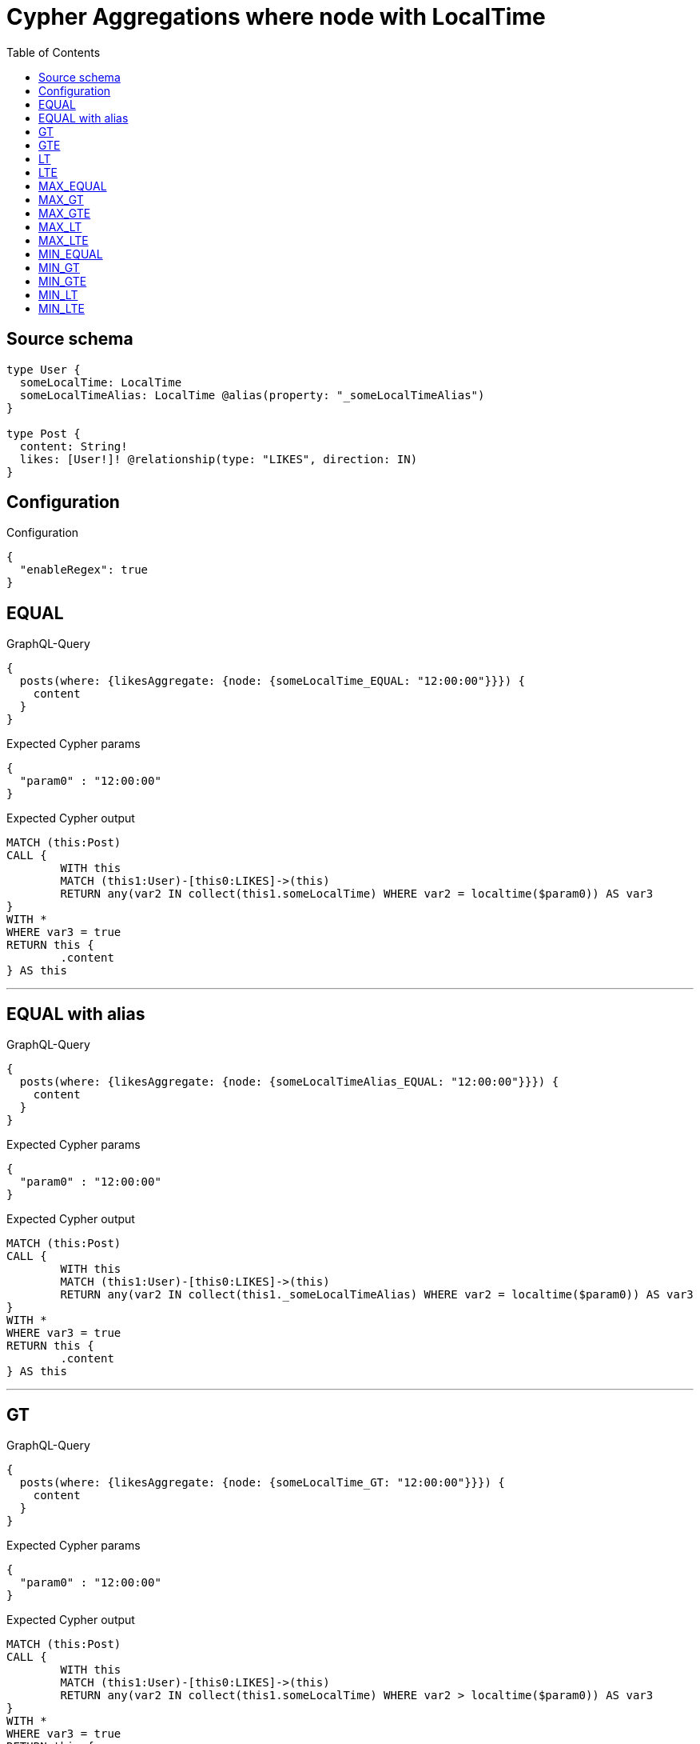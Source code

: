 :toc:

= Cypher Aggregations where node with LocalTime

== Source schema

[source,graphql,schema=true]
----
type User {
  someLocalTime: LocalTime
  someLocalTimeAlias: LocalTime @alias(property: "_someLocalTimeAlias")
}

type Post {
  content: String!
  likes: [User!]! @relationship(type: "LIKES", direction: IN)
}
----

== Configuration

.Configuration
[source,json,schema-config=true]
----
{
  "enableRegex": true
}
----
== EQUAL

.GraphQL-Query
[source,graphql]
----
{
  posts(where: {likesAggregate: {node: {someLocalTime_EQUAL: "12:00:00"}}}) {
    content
  }
}
----

.Expected Cypher params
[source,json]
----
{
  "param0" : "12:00:00"
}
----

.Expected Cypher output
[source,cypher]
----
MATCH (this:Post)
CALL {
	WITH this
	MATCH (this1:User)-[this0:LIKES]->(this)
	RETURN any(var2 IN collect(this1.someLocalTime) WHERE var2 = localtime($param0)) AS var3
}
WITH *
WHERE var3 = true
RETURN this {
	.content
} AS this
----

'''

== EQUAL with alias

.GraphQL-Query
[source,graphql]
----
{
  posts(where: {likesAggregate: {node: {someLocalTimeAlias_EQUAL: "12:00:00"}}}) {
    content
  }
}
----

.Expected Cypher params
[source,json]
----
{
  "param0" : "12:00:00"
}
----

.Expected Cypher output
[source,cypher]
----
MATCH (this:Post)
CALL {
	WITH this
	MATCH (this1:User)-[this0:LIKES]->(this)
	RETURN any(var2 IN collect(this1._someLocalTimeAlias) WHERE var2 = localtime($param0)) AS var3
}
WITH *
WHERE var3 = true
RETURN this {
	.content
} AS this
----

'''

== GT

.GraphQL-Query
[source,graphql]
----
{
  posts(where: {likesAggregate: {node: {someLocalTime_GT: "12:00:00"}}}) {
    content
  }
}
----

.Expected Cypher params
[source,json]
----
{
  "param0" : "12:00:00"
}
----

.Expected Cypher output
[source,cypher]
----
MATCH (this:Post)
CALL {
	WITH this
	MATCH (this1:User)-[this0:LIKES]->(this)
	RETURN any(var2 IN collect(this1.someLocalTime) WHERE var2 > localtime($param0)) AS var3
}
WITH *
WHERE var3 = true
RETURN this {
	.content
} AS this
----

'''

== GTE

.GraphQL-Query
[source,graphql]
----
{
  posts(where: {likesAggregate: {node: {someLocalTime_GTE: "12:00:00"}}}) {
    content
  }
}
----

.Expected Cypher params
[source,json]
----
{
  "param0" : "12:00:00"
}
----

.Expected Cypher output
[source,cypher]
----
MATCH (this:Post)
CALL {
	WITH this
	MATCH (this1:User)-[this0:LIKES]->(this)
	RETURN any(var2 IN collect(this1.someLocalTime) WHERE var2 >= localtime($param0)) AS var3
}
WITH *
WHERE var3 = true
RETURN this {
	.content
} AS this
----

'''

== LT

.GraphQL-Query
[source,graphql]
----
{
  posts(where: {likesAggregate: {node: {someLocalTime_LT: "12:00:00"}}}) {
    content
  }
}
----

.Expected Cypher params
[source,json]
----
{
  "param0" : "12:00:00"
}
----

.Expected Cypher output
[source,cypher]
----
MATCH (this:Post)
CALL {
	WITH this
	MATCH (this1:User)-[this0:LIKES]->(this)
	RETURN any(var2 IN collect(this1.someLocalTime) WHERE var2 < localtime($param0)) AS var3
}
WITH *
WHERE var3 = true
RETURN this {
	.content
} AS this
----

'''

== LTE

.GraphQL-Query
[source,graphql]
----
{
  posts(where: {likesAggregate: {node: {someLocalTime_LTE: "12:00:00"}}}) {
    content
  }
}
----

.Expected Cypher params
[source,json]
----
{
  "param0" : "12:00:00"
}
----

.Expected Cypher output
[source,cypher]
----
MATCH (this:Post)
CALL {
	WITH this
	MATCH (this1:User)-[this0:LIKES]->(this)
	RETURN any(var2 IN collect(this1.someLocalTime) WHERE var2 <= localtime($param0)) AS var3
}
WITH *
WHERE var3 = true
RETURN this {
	.content
} AS this
----

'''

== MAX_EQUAL

.GraphQL-Query
[source,graphql]
----
{
  posts(where: {likesAggregate: {node: {someLocalTime_MAX_EQUAL: "12:00:00"}}}) {
    content
  }
}
----

.Expected Cypher params
[source,json]
----
{
  "param0" : "12:00:00"
}
----

.Expected Cypher output
[source,cypher]
----
MATCH (this:Post)
CALL {
	WITH this
	MATCH (this1:User)-[this0:LIKES]->(this)
	RETURN max(this1.someLocalTime) = localtime($param0) AS var2
}
WITH *
WHERE var2 = true
RETURN this {
	.content
} AS this
----

'''

== MAX_GT

.GraphQL-Query
[source,graphql]
----
{
  posts(where: {likesAggregate: {node: {someLocalTime_MAX_GT: "12:00:00"}}}) {
    content
  }
}
----

.Expected Cypher params
[source,json]
----
{
  "param0" : "12:00:00"
}
----

.Expected Cypher output
[source,cypher]
----
MATCH (this:Post)
CALL {
	WITH this
	MATCH (this1:User)-[this0:LIKES]->(this)
	RETURN max(this1.someLocalTime) > localtime($param0) AS var2
}
WITH *
WHERE var2 = true
RETURN this {
	.content
} AS this
----

'''

== MAX_GTE

.GraphQL-Query
[source,graphql]
----
{
  posts(where: {likesAggregate: {node: {someLocalTime_MAX_GTE: "12:00:00"}}}) {
    content
  }
}
----

.Expected Cypher params
[source,json]
----
{
  "param0" : "12:00:00"
}
----

.Expected Cypher output
[source,cypher]
----
MATCH (this:Post)
CALL {
	WITH this
	MATCH (this1:User)-[this0:LIKES]->(this)
	RETURN max(this1.someLocalTime) >= localtime($param0) AS var2
}
WITH *
WHERE var2 = true
RETURN this {
	.content
} AS this
----

'''

== MAX_LT

.GraphQL-Query
[source,graphql]
----
{
  posts(where: {likesAggregate: {node: {someLocalTime_MAX_LT: "12:00:00"}}}) {
    content
  }
}
----

.Expected Cypher params
[source,json]
----
{
  "param0" : "12:00:00"
}
----

.Expected Cypher output
[source,cypher]
----
MATCH (this:Post)
CALL {
	WITH this
	MATCH (this1:User)-[this0:LIKES]->(this)
	RETURN max(this1.someLocalTime) < localtime($param0) AS var2
}
WITH *
WHERE var2 = true
RETURN this {
	.content
} AS this
----

'''

== MAX_LTE

.GraphQL-Query
[source,graphql]
----
{
  posts(where: {likesAggregate: {node: {someLocalTime_MAX_LTE: "12:00:00"}}}) {
    content
  }
}
----

.Expected Cypher params
[source,json]
----
{
  "param0" : "12:00:00"
}
----

.Expected Cypher output
[source,cypher]
----
MATCH (this:Post)
CALL {
	WITH this
	MATCH (this1:User)-[this0:LIKES]->(this)
	RETURN max(this1.someLocalTime) <= localtime($param0) AS var2
}
WITH *
WHERE var2 = true
RETURN this {
	.content
} AS this
----

'''

== MIN_EQUAL

.GraphQL-Query
[source,graphql]
----
{
  posts(where: {likesAggregate: {node: {someLocalTime_MIN_EQUAL: "12:00:00"}}}) {
    content
  }
}
----

.Expected Cypher params
[source,json]
----
{
  "param0" : "12:00:00"
}
----

.Expected Cypher output
[source,cypher]
----
MATCH (this:Post)
CALL {
	WITH this
	MATCH (this1:User)-[this0:LIKES]->(this)
	RETURN min(this1.someLocalTime) = localtime($param0) AS var2
}
WITH *
WHERE var2 = true
RETURN this {
	.content
} AS this
----

'''

== MIN_GT

.GraphQL-Query
[source,graphql]
----
{
  posts(where: {likesAggregate: {node: {someLocalTime_MIN_GT: "12:00:00"}}}) {
    content
  }
}
----

.Expected Cypher params
[source,json]
----
{
  "param0" : "12:00:00"
}
----

.Expected Cypher output
[source,cypher]
----
MATCH (this:Post)
CALL {
	WITH this
	MATCH (this1:User)-[this0:LIKES]->(this)
	RETURN min(this1.someLocalTime) > localtime($param0) AS var2
}
WITH *
WHERE var2 = true
RETURN this {
	.content
} AS this
----

'''

== MIN_GTE

.GraphQL-Query
[source,graphql]
----
{
  posts(where: {likesAggregate: {node: {someLocalTime_MIN_GTE: "12:00:00"}}}) {
    content
  }
}
----

.Expected Cypher params
[source,json]
----
{
  "param0" : "12:00:00"
}
----

.Expected Cypher output
[source,cypher]
----
MATCH (this:Post)
CALL {
	WITH this
	MATCH (this1:User)-[this0:LIKES]->(this)
	RETURN min(this1.someLocalTime) >= localtime($param0) AS var2
}
WITH *
WHERE var2 = true
RETURN this {
	.content
} AS this
----

'''

== MIN_LT

.GraphQL-Query
[source,graphql]
----
{
  posts(where: {likesAggregate: {node: {someLocalTime_MIN_LT: "12:00:00"}}}) {
    content
  }
}
----

.Expected Cypher params
[source,json]
----
{
  "param0" : "12:00:00"
}
----

.Expected Cypher output
[source,cypher]
----
MATCH (this:Post)
CALL {
	WITH this
	MATCH (this1:User)-[this0:LIKES]->(this)
	RETURN min(this1.someLocalTime) < localtime($param0) AS var2
}
WITH *
WHERE var2 = true
RETURN this {
	.content
} AS this
----

'''

== MIN_LTE

.GraphQL-Query
[source,graphql]
----
{
  posts(where: {likesAggregate: {node: {someLocalTime_MIN_LTE: "12:00:00"}}}) {
    content
  }
}
----

.Expected Cypher params
[source,json]
----
{
  "param0" : "12:00:00"
}
----

.Expected Cypher output
[source,cypher]
----
MATCH (this:Post)
CALL {
	WITH this
	MATCH (this1:User)-[this0:LIKES]->(this)
	RETURN min(this1.someLocalTime) <= localtime($param0) AS var2
}
WITH *
WHERE var2 = true
RETURN this {
	.content
} AS this
----

'''

